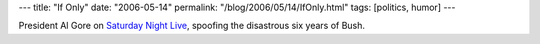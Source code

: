 ---
title: "If Only"
date: "2006-05-14"
permalink: "/blog/2006/05/14/IfOnly.html"
tags: [politics, humor]
---



.. image:: https://www.crooksandliars.com/images/SNL-Gore.jpg
    :target: http://www.crooksandliars.com/2006/05/14.html#a8280

President Al Gore on `Saturday Night Live
<http://www.crooksandliars.com/2006/05/14.html#a8280>`_,
spoofing the disastrous six years of Bush.

.. _permalink:
    /blog/2006/05/14/IfOnly.html
